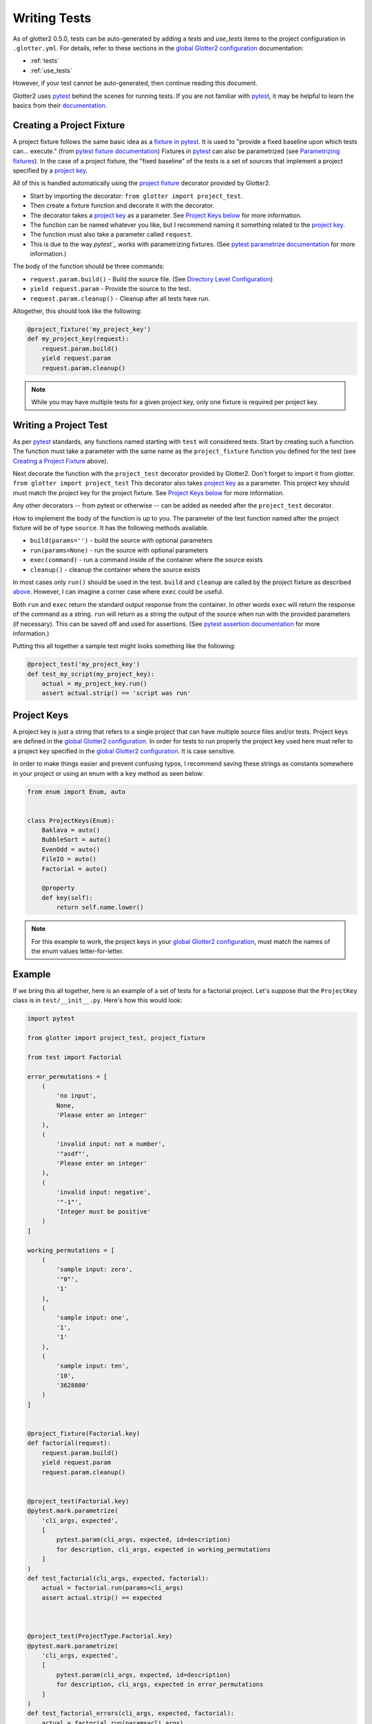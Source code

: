 =============
Writing Tests
=============

As of glotter2 0.5.0, tests can be auto-generated by adding a `tests` and `use_tests` items to the
project configuration in ``.glotter.yml``. For details, refer to these sections in the
`global Glotter2 configuration`_ documentation:

- :ref:`tests`
- :ref:`use_tests`

However, if your test cannot be auto-generated, then continue reading this document.

Glotter2 uses `pytest`_ behind the scenes for running tests.
If you are not familiar with `pytest`_, it may be helpful to learn the basics from their `documentation`_.

.. _project fixture:
.. _Creating a Project Fixture:
.. _above:

Creating a Project Fixture
==========================

A project fixture follows the same basic idea as a `fixture in pytest`_.
It is used to "provide a fixed baseline upon which tests can... execute." (from `pytest fixture documentation`_)
Fixtures in `pytest`_ can also be parametrized (see `Parametrizing fixtures`_).
In the case of a project fixture, the "fixed baseline" of the tests is a set of sources that implement a project
specified by a `project key`_.

All of this is handled automatically using the `project fixture`_ decorator provided by Glotter2.

- Start by importing the decorator: ``from glotter import project_test``.
- Then create a fixture function and decorate it with the decorator.
- The decorator takes a `project key`_ as a parameter. See `Project Keys below`_ for more information.
- The function can be named whatever you like, but I recommend naming it something related to the `project key`_.
- The function must also take a parameter called ``request``.
- This is due to the way `pytest`_` works with parametrizing fixtures. (See
  `pytest parametrize documentation`_ for more information.)

The body of the function should be three commands:

- ``request.param.build()`` - Build the source file. (See `Directory Level Configuration`_)
- ``yield request.param`` - Provide the source to the test.
- ``request.param.cleanup()`` - Cleanup after all tests have run.

Altogether, this should look like the following:

.. code-block:: python

    @project_fixture('my_project_key')
    def my_project_key(request):
        request.param.build()
        yield request.param
        request.param.cleanup()

.. note::

    While you may have multiple tests for a given project key, only one fixture is required per
    project key.

Writing a Project Test
======================

As per `pytest`_ standards, any functions named starting with ``test`` will considered tests.
Start by creating such a function.
The function must take a parameter with the same name as the ``project_fixture`` function you defined
for the test (see `Creating a Project Fixture`_ above).

Next decorate the function with the ``project_test`` decorator provided by Glotter2.
Don't forget to import it from glotter. ``from glotter import project_test``
This decorator also takes `project key`_ as a parameter.
This project key should must match the project key for the project fixture. See
`Project Keys below`_ for more information.

Any other decorators -- from pytest or otherwise -- can be added as needed after the ``project_test``
decorator.

How to implement the body of the function is up to you.
The parameter of the test function named after the project fixture will be of type ``source``.
It has the following methods available.

- ``build(params='')`` - build the source with optional parameters
- ``run(params=None)`` - run the source with optional parameters
- ``exec(command)`` - run a command inside of the container where the source exists
- ``cleanup()`` - cleanup the container where the source exists

In most cases only ``run()`` should be used in the test. ``build`` and ``cleanup`` are called by the
project fixture as described `above`_. However, I can imagine a corner case where
``exec`` could be useful.

Both ``run`` and ``exec`` return the standard output response from the container.
In other words ``exec`` will return the response of the command as a string.
``run`` will return as a string the output of the source when run with the provided parameters (if necessary).
This can be saved off and used for assertions. (See `pytest assertion documentation`_ for more information.)

Putting this all together a sample test might looks something like the following:

.. code-block:: python

    @project_test('my_project_key')
    def test_my_script(my_project_key):
        actual = my_project_key.run()
        assert actual.strip() == 'script was run'

.. _project key:
.. _Project Keys below:

Project Keys
============

A project key is just a string that refers to a single project that can have multiple source files and/or tests.
Project keys are defined in the `global Glotter2 configuration`_.
In order for tests to run properly the project key used here must refer to a project key specified in the
`global Glotter2 configuration`_. It is case sensitive.

In order to make things easier and prevent confusing typos, I recommend saving these strings as constants
somewhere in your project or using an enum with a ``key`` method as seen below:

.. code-block:: python

    from enum import Enum, auto


    class ProjectKeys(Enum):
        Baklava = auto()
        BubbleSort = auto()
        EvenOdd = auto()
        FileIO = auto()
        Factorial = auto()

        @property
        def key(self):
            return self.name.lower()

.. note::

    For this example to work, the project keys in your `global Glotter2 configuration`_,
    must match the names of the enum values letter-for-letter.


Example
=======

If we bring this all together, here is an example of a set of tests for a factorial project.
Let's suppose that the ``ProjectKey`` class is in ``test/__init__.py``. Here's how this
would look:

.. code-block:: python

    import pytest

    from glotter import project_test, project_fixture

    from test import Factorial

    error_permutations = [
        (
            'no input',
            None,
            'Please enter an integer'
        ),
        (
            'invalid input: not a number',
            '"asdf"',
            'Please enter an integer'
        ),
        (
            'invalid input: negative',
            '"-1"',
            'Integer must be positive'
        )
    ]

    working_permutations = [
        (
            'sample input: zero',
            '"0"',
            '1'
        ),
        (
            'sample input: one',
            '1',
            '1'
        ),
        (
            'sample input: ten',
            '10',
            '3628800'
        )
    ]


    @project_fixture(Factorial.key)
    def factorial(request):
        request.param.build()
        yield request.param
        request.param.cleanup()


    @project_test(Factorial.key)
    @pytest.mark.parametrize(
        'cli_args, expected',
        [
            pytest.param(cli_args, expected, id=description)
            for description, cli_args, expected in working_permutations
        ]
    )
    def test_factorial(cli_args, expected, factorial):
        actual = factorial.run(params=cli_args)
        assert actual.strip() == expected



    @project_test(ProjectType.Factorial.key)
    @pytest.mark.parametrize(
        'cli_args, expected',
        [
            pytest.param(cli_args, expected, id=description)
            for description, cli_args, expected in error_permutations
        ]
    )
    def test_factorial_errors(cli_args, expected, factorial):
        actual = factorial.run(params=cli_args)
        assert actual.strip() == expected

.. _pytest: https://docs.pytest.org/en/latest/
.. _documentation: https://docs.pytest.org/en/latest/
.. _fixture in pytest: https://docs.pytest.org/en/latest/fixture.html
.. _pytest fixture documentation: https://docs.pytest.org/en/latest/fixture.html
.. _Parametrizing fixtures: https://docs.pytest.org/en/latest/how-to/fixtures.html#fixture-parametrize
.. _pytest assertion documentation: http://doc.pytest.org/en/latest/assert.html
.. _pytest parametrize documentation: https://docs.pytest.org/en/latest/how-to/fixtures.html#fixture-parametrize

.. _Directory Level Configuration: directory-level-configuration.html#build
.. _global Glotter2 configuration: global-glotter2-configuration.html#projects
